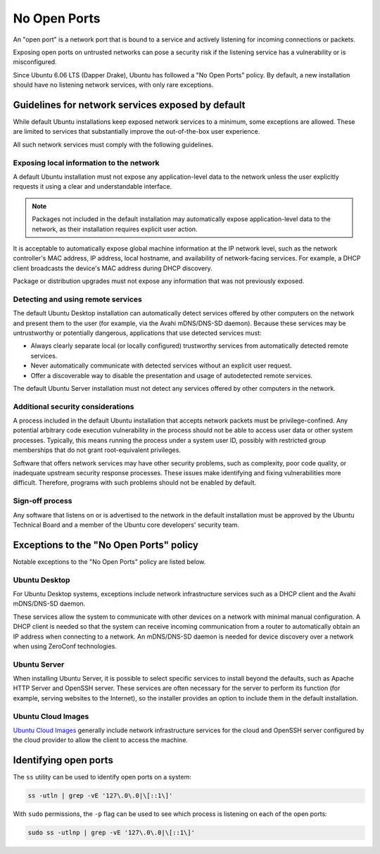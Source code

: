 No Open Ports
=============

An "open port" is a network port that is bound to a service and actively listening
for incoming connections or packets. 

Exposing open ports on untrusted networks can pose a security risk if the listening 
service has a vulnerability or is misconfigured.

Since Ubuntu 6.06 LTS (Dapper Drake), Ubuntu has followed a "No Open Ports" policy.
By default, a new installation should have no listening network services, with only rare exceptions.

Guidelines for network services exposed by default
++++++++++++++++++++++++++++++++++++++++++

While default Ubuntu installations keep exposed network services to a minimum, 
some exceptions are allowed. These are limited to services that substantially 
improve the out-of-the-box user experience.

All such network services must comply with the following guidelines.

Exposing local information to the network
-----------------------------------------

A default Ubuntu installation must not expose any application-level data to
the network unless the user explicitly requests it using a clear and understandable interface. 

.. note::
   Packages not included in the default installation may automatically expose 
   application-level data to the network, as their installation requires explicit user action.

It is acceptable to automatically expose global machine information at the IP network level,
such as the network controller's MAC address, IP address, local hostname,
and availability of network-facing services. For example,
a DHCP client broadcasts the device's MAC address during DHCP discovery.

Package or distribution upgrades must not expose any information that was not 
previously exposed.

Detecting and using remote services
-----------------------------------

The default Ubuntu Desktop installation can automatically detect services
offered by other computers on the network and present them to the user
(for example, via the Avahi mDNS/DNS-SD daemon). 
Because these services may be untrustworthy or potentially dangerous,
applications that use detected services must:

* Always clearly separate local (or locally configured) trustworthy services 
  from automatically detected remote services.

* Never automatically communicate with detected services without an explicit 
  user request.

* Offer a discoverable way to disable the presentation and usage of 
  autodetected remote services. 

The default Ubuntu Server installation must not detect any services offered 
by other computers in the network.

Additional security considerations
----------------------------------

A process included in the default Ubuntu installation that accepts
network packets must be privilege-confined. Any potential arbitrary
code execution vulnerability in the process should not be able to access
user data or other system processes. Typically, this means running
the process under a system user ID, possibly with restricted group
memberships that do not grant root-equivalent privileges.

Software that offers network services may have other security problems,
such as complexity, poor code quality, or inadequate upstream security response 
processes. These issues make identifying and fixing vulnerabilities more difficult. 
Therefore, programs with such problems should not be enabled by default.

Sign-off process
---------------

Any software that listens on or is advertised to the network in the default installation
must be approved by the Ubuntu Technical Board and a member of 
the Ubuntu core developers' security team.

Exceptions to the "No Open Ports" policy
++++++++++++++++++++++++++++++++++++++++

Notable exceptions to the "No Open Ports" policy are listed below.

Ubuntu Desktop
--------------

For Ubuntu Desktop systems, exceptions include network infrastructure services
such as a DHCP client and the Avahi mDNS/DNS-SD daemon.

These services allow the system to communicate with other devices on a network
with minimal manual configuration. A DHCP client is needed so that the system 
can receive incoming communication from a router to automatically obtain an 
IP address when connecting to a network. An mDNS/DNS-SD daemon is needed 
for device discovery over a network when using ZeroConf technologies.

Ubuntu Server
-------------

When installing Ubuntu Server, it is possible to select specific services to 
install beyond the defaults, such as Apache HTTP Server and OpenSSH server. These services
are often necessary for the server to perform its function (for example, serving websites
to the Internet), so the installer provides an option to include them in the
default installation.

Ubuntu Cloud Images
-------------------

`Ubuntu Cloud Images <https://cloud-images.ubuntu.com/>`_ generally include network infrastructure services 
for the cloud and OpenSSH server configured by the cloud provider to allow the
client to access the machine.

Identifying open ports
++++++++++++++++++++++

The ``ss`` utility can be used to identify open ports on a system:

.. code-block:: bash

   ss -utln | grep -vE '127\.0\.0|\[::1\]'

With ``sudo`` permissions, the ``-p`` flag can be used to see which process
is listening on each of the open ports:

.. code-block:: bash

   sudo ss -utlnp | grep -vE '127\.0\.0|\[::1\]'